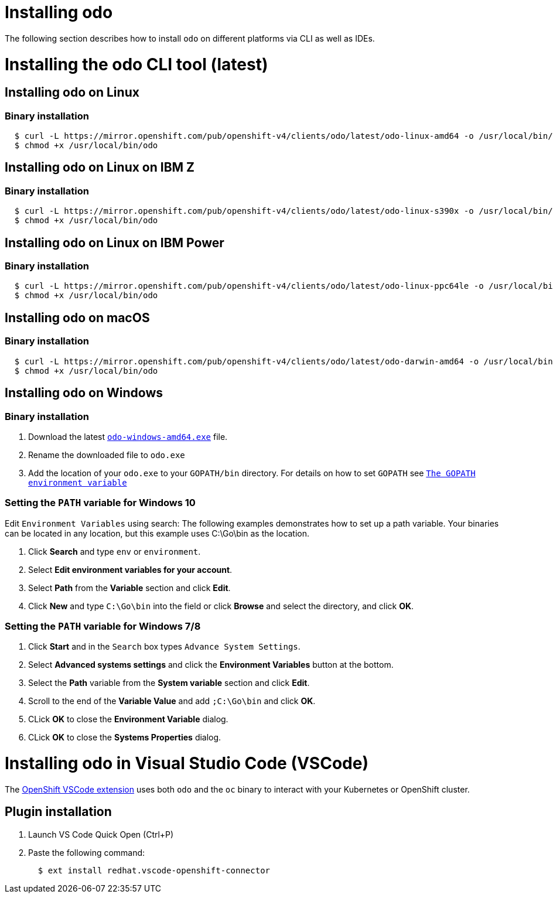 = Installing odo

The following section describes how to install `odo` on different platforms via CLI as well as IDEs.

= Installing the odo CLI tool (latest)

== Installing odo on Linux

=== Binary installation

[source,sh]
----
  $ curl -L https://mirror.openshift.com/pub/openshift-v4/clients/odo/latest/odo-linux-amd64 -o /usr/local/bin/odo
  $ chmod +x /usr/local/bin/odo
----

== Installing odo on Linux on IBM Z

=== Binary installation

----
  $ curl -L https://mirror.openshift.com/pub/openshift-v4/clients/odo/latest/odo-linux-s390x -o /usr/local/bin/odo
  $ chmod +x /usr/local/bin/odo
----

== Installing odo on Linux on IBM Power

=== Binary installation

----
  $ curl -L https://mirror.openshift.com/pub/openshift-v4/clients/odo/latest/odo-linux-ppc64le -o /usr/local/bin/odo
  $ chmod +x /usr/local/bin/odo
----

== Installing odo on macOS

=== Binary installation

[source,sh]
----
  $ curl -L https://mirror.openshift.com/pub/openshift-v4/clients/odo/latest/odo-darwin-amd64 -o /usr/local/bin/odo
  $ chmod +x /usr/local/bin/odo
----

== Installing odo on Windows

=== Binary installation

. Download the latest link:https://mirror.openshift.com/pub/openshift-v4/clients/odo/latest/odo-windows-amd64.exe[`odo-windows-amd64.exe`] file.
. Rename the downloaded file to `odo.exe`
. Add the location of your `odo.exe` to your `GOPATH/bin` directory. For details on how to set `GOPATH` see link:https://golang.org/doc/gopath_code.html#GOPATH[`The GOPATH environment variable`]

=== Setting the `PATH` variable for Windows 10

Edit `Environment Variables` using search:
The following examples demonstrates how to set up a path variable. Your binaries can be located in any location, but this example uses C:\Go\bin as the location.

. Click *Search* and type `env` or `environment`.
. Select *Edit environment variables for your account*.
. Select *Path* from the *Variable* section and click *Edit*.
. Click *New* and type `C:\Go\bin` into the field or click *Browse* and select the directory, and click *OK*.

=== Setting the `PATH` variable for Windows 7/8

. Click *Start* and in the `Search` box types `Advance System Settings`.
. Select *Advanced systems settings* and click the *Environment Variables* button at the bottom.
. Select the *Path* variable from the *System variable* section and click *Edit*.
. Scroll to the end of the *Variable Value* and add `;C:\Go\bin` and click *OK*.
. CLick *OK* to close the *Environment Variable* dialog.
. CLick *OK* to close the *Systems Properties* dialog.

= Installing odo in Visual Studio Code (VSCode)

The https://marketplace.visualstudio.com/items?itemName=redhat.vscode-openshift-connector[OpenShift VSCode extension] uses both `odo` and the `oc` binary to interact with your Kubernetes or OpenShift cluster.

== Plugin installation

. Launch VS Code Quick Open (Ctrl+P)

. Paste the following command:
+
[source,sh]
----
  $ ext install redhat.vscode-openshift-connector
----
